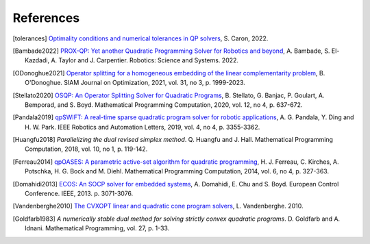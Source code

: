 **********
References
**********

.. [tolerances] `Optimality conditions and numerical tolerances in QP solvers <https://scaron.info/blog/optimality-conditions-and-numerical-tolerances-in-qp-solvers.html>`_, S. Caron, 2022.

.. [Bambade2022] `PROX-QP: Yet another Quadratic Programming Solver for Robotics and beyond <https://hal.inria.fr/hal-03683733/file/Yet_another_QP_solver_for_robotics_and_beyond.pdf/>`__, A. Bambade, S. El-Kazdadi, A. Taylor and J. Carpentier. Robotics: Science and Systems. 2022.

.. [ODonoghue2021] `Operator splitting for a homogeneous embedding of the linear complementarity problem <https://arxiv.org/abs/2004.02177>`_, B. O'Donoghue. SIAM Journal on Optimization, 2021, vol. 31, no 3, p. 1999-2023.

.. [Stellato2020] `OSQP: An Operator Splitting Solver for Quadratic Programs <https://arxiv.org/abs/1711.08013>`__, B. Stellato, G. Banjac, P. Goulart, A. Bemporad, and S. Boyd. Mathematical Programming Computation, 2020, vol. 12, no 4, p. 637-672.

.. [Pandala2019] `qpSWIFT: A real-time sparse quadratic program solver for robotic applications <https://doi.org/10.1109/LRA.2019.2926664>`_, A. G. Pandala, Y. Ding and H. W. Park. IEEE Robotics and Automation Letters, 2019, vol. 4, no 4, p. 3355-3362.

.. [Huangfu2018] *Parallelizing the dual revised simplex method*. Q. Huangfu and J. Hall. Mathematical Programming Computation, 2018, vol. 10, no 1, p. 119-142.

.. [Ferreau2014] `qpOASES: A parametric active-set algorithm for quadratic programming <http://mpc.zib.de/archive/2014/4/Ferreau2014_Article_QpOASESAParametricActive-setAl.pdf>`_, H. J. Ferreau, C. Kirches, A. Potschka, H. G. Bock and M. Diehl. Mathematical Programming Computation, 2014, vol. 6, no 4, p. 327-363.

.. [Domahidi2013] `ECOS: An SOCP solver for embedded systems <https://web.stanford.edu/~boyd/papers/ecos.html>`_, A. Domahidi, E. Chu and S. Boyd. European Control Conference. IEEE, 2013. p. 3071-3076.

.. [Vandenberghe2010] `The CVXOPT linear and quadratic cone program solvers <https://www.seas.ucla.edu/~vandenbe/publications/coneprog.pdf>`_, L. Vandenberghe. 2010.

.. [Goldfarb1983] *A numerically stable dual method for solving strictly convex quadratic programs*. D. Goldfarb and A. Idnani. Mathematical Programming, vol. 27, p. 1-33.
